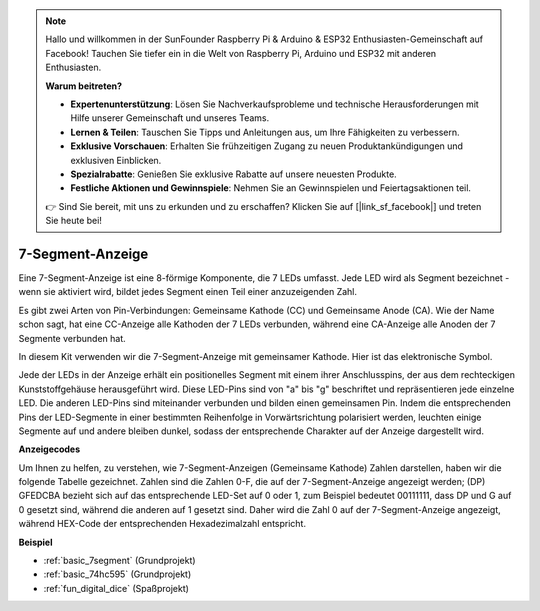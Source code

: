 .. note::

    Hallo und willkommen in der SunFounder Raspberry Pi & Arduino & ESP32 Enthusiasten-Gemeinschaft auf Facebook! Tauchen Sie tiefer ein in die Welt von Raspberry Pi, Arduino und ESP32 mit anderen Enthusiasten.

    **Warum beitreten?**

    - **Expertenunterstützung**: Lösen Sie Nachverkaufsprobleme und technische Herausforderungen mit Hilfe unserer Gemeinschaft und unseres Teams.
    - **Lernen & Teilen**: Tauschen Sie Tipps und Anleitungen aus, um Ihre Fähigkeiten zu verbessern.
    - **Exklusive Vorschauen**: Erhalten Sie frühzeitigen Zugang zu neuen Produktankündigungen und exklusiven Einblicken.
    - **Spezialrabatte**: Genießen Sie exklusive Rabatte auf unsere neuesten Produkte.
    - **Festliche Aktionen und Gewinnspiele**: Nehmen Sie an Gewinnspielen und Feiertagsaktionen teil.

    👉 Sind Sie bereit, mit uns zu erkunden und zu erschaffen? Klicken Sie auf [|link_sf_facebook|] und treten Sie heute bei!

.. _cpn_7segment:

7-Segment-Anzeige
======================

.. image:: img/7-seg.jpg

Eine 7-Segment-Anzeige ist eine 8-förmige Komponente, die 7 LEDs umfasst. Jede LED wird als Segment bezeichnet - wenn sie aktiviert wird, bildet jedes Segment einen Teil einer anzuzeigenden Zahl.

Es gibt zwei Arten von Pin-Verbindungen: Gemeinsame Kathode (CC) und Gemeinsame Anode (CA). Wie der Name schon sagt, hat eine CC-Anzeige alle Kathoden der 7 LEDs verbunden, während eine CA-Anzeige alle Anoden der 7 Segmente verbunden hat.

In diesem Kit verwenden wir die 7-Segment-Anzeige mit gemeinsamer Kathode. Hier ist das elektronische Symbol.

.. image:: img/segment_cathode.png
    :width: 800

Jede der LEDs in der Anzeige erhält ein positionelles Segment mit einem ihrer Anschlusspins, der aus dem rechteckigen Kunststoffgehäuse herausgeführt wird. Diese LED-Pins sind von "a" bis "g" beschriftet und repräsentieren jede einzelne LED. Die anderen LED-Pins sind miteinander verbunden und bilden einen gemeinsamen Pin. Indem die entsprechenden Pins der LED-Segmente in einer bestimmten Reihenfolge in Vorwärtsrichtung polarisiert werden, leuchten einige Segmente auf und andere bleiben dunkel, sodass der entsprechende Charakter auf der Anzeige dargestellt wird.

**Anzeigecodes**

Um Ihnen zu helfen, zu verstehen, wie 7-Segment-Anzeigen (Gemeinsame Kathode) Zahlen darstellen, haben wir die folgende Tabelle gezeichnet. Zahlen sind die Zahlen 0-F, die auf der 7-Segment-Anzeige angezeigt werden; (DP) GFEDCBA bezieht sich auf das entsprechende LED-Set auf 0 oder 1, zum Beispiel bedeutet 00111111, dass DP und G auf 0 gesetzt sind, während die anderen auf 1 gesetzt sind. Daher wird die Zahl 0 auf der 7-Segment-Anzeige angezeigt, während HEX-Code der entsprechenden Hexadezimalzahl entspricht.

.. image:: img/segment_code.png

**Beispiel**

* :ref:`basic_7segment` (Grundprojekt)
* :ref:`basic_74hc595` (Grundprojekt)
* :ref:`fun_digital_dice` (Spaßprojekt)

